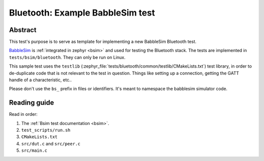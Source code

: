 .. _bluetooth_bsim_test_sample:

Bluetooth: Example BabbleSim test
#################################

Abstract
********

This test's purpose is to serve as template for implementing a new BabbleSim Bluetooth test.

BabbleSim_ is :ref:`integrated in zephyr <bsim>` and used for testing the Bluetooth stack.
The tests are implemented in ``tests/bsim/bluetooth``.
They can only be run on Linux.

This sample test uses the ``testlib`` (:zephyr_file:`tests/bluetooth/common/testlib/CMakeLists.txt`)
test library, in order to de-duplicate code that is not relevant to the test in question. Things
like setting up a connection, getting the GATT handle of a characteristic, etc..

Please don't use the ``bs_`` prefix in files or identifiers. It's meant to
namespace the babblesim simulator code.

Reading guide
*************

Read in order:

1. The :ref:`Bsim test documentation <bsim>`.
#. ``test_scripts/run.sh``
#. ``CMakeLists.txt``
#. ``src/dut.c`` and ``src/peer.c``
#. ``src/main.c``

.. _BabbleSim:
   https://BabbleSim.github.io
